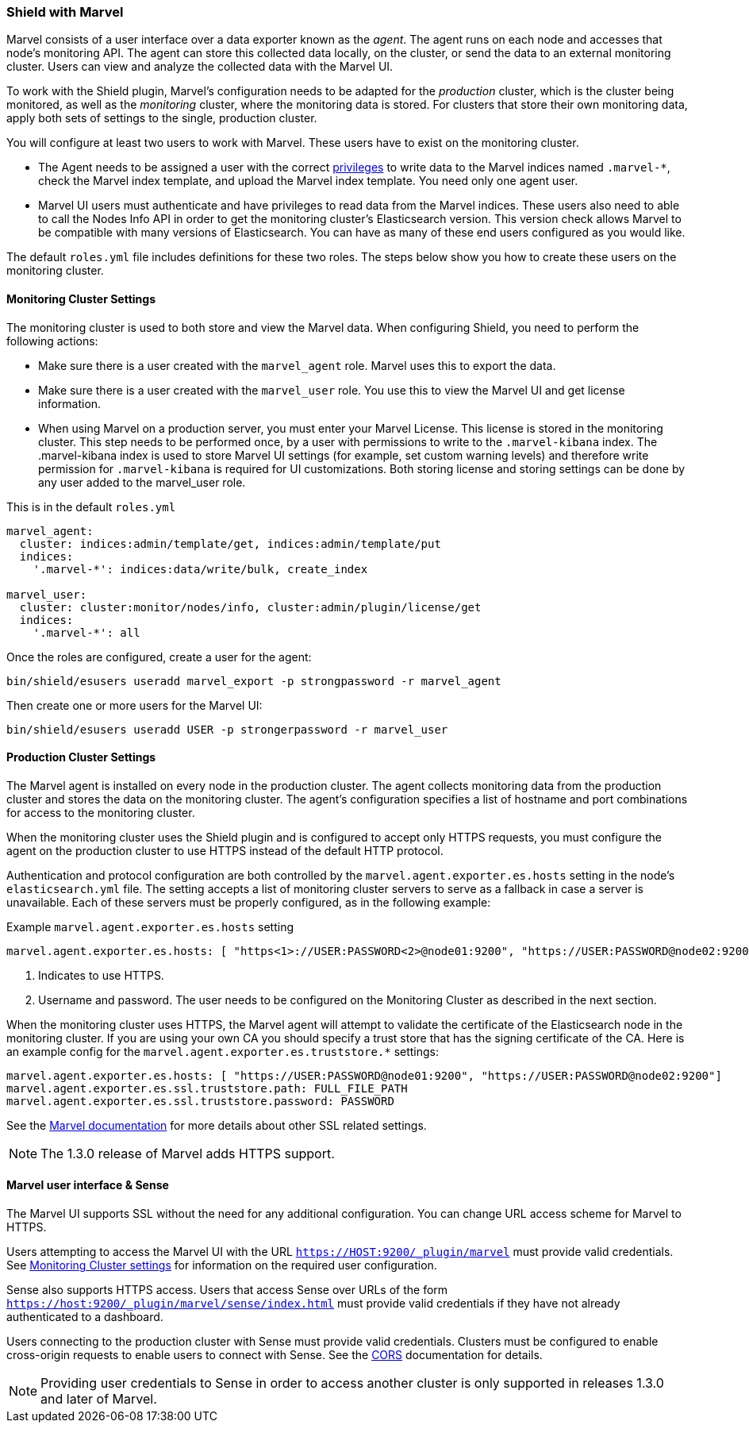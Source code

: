 [[marvel]]
=== Shield with Marvel

Marvel consists of a user interface over a data exporter known as the _agent_. The agent runs on each node and accesses 
that node's monitoring API. The agent can store this collected data locally, on the cluster, or send the data to an 
external monitoring cluster. Users can view and analyze the collected data with the Marvel UI.

To work with the Shield plugin, Marvel's configuration needs to be adapted for the _production_ cluster, which is the 
cluster being monitored, as well as the _monitoring_ cluster, where the monitoring data is stored. For clusters that 
store their own monitoring data, apply both sets of settings to the single, production cluster.

You will configure at least two users to work with Marvel.  These users have to exist on the monitoring cluster.

* The Agent needs to be assigned a user with the correct <<roles,privileges>> to write data to the Marvel indices
  named `.marvel-*`, check the Marvel index template, and upload the Marvel index template. You need only one agent user.
* Marvel UI users must authenticate and have privileges to read data from the Marvel indices. These users also 
  need to able to call the Nodes Info API in order to get the monitoring cluster's Elasticsearch version.  
  This version check allows Marvel to be compatible with many versions of Elasticsearch. You can have as many of 
  these end users configured as you would like.

The default `roles.yml` file includes definitions for these two roles.  The steps below show you how to create these
users on the monitoring cluster.

[[monitoring-cluster]]
==== Monitoring Cluster Settings

The monitoring cluster is used to both store and view the Marvel data. When configuring Shield, you need to perform the
following actions:

* Make sure there is a user created with the `marvel_agent` role. Marvel uses this to export the data.
* Make sure there is a user created with the `marvel_user` role. You use this to view the Marvel UI and get  license information.
* When using Marvel on a production server, you must enter your Marvel License. This license is stored in the
  monitoring cluster. This step needs to be performed once, by a user with permissions to write to the `.marvel-kibana` 
  index.  The .marvel-kibana index is used to store Marvel UI settings (for example, set custom warning levels) and 
  therefore write permission for `.marvel-kibana` is required for UI customizations. Both storing license and storing 
  settings can be done by any user added to the marvel_user role.

This is in the default `roles.yml`

[source,yaml]
--------------------------------------------------
marvel_agent:
  cluster: indices:admin/template/get, indices:admin/template/put
  indices:
    '.marvel-*': indices:data/write/bulk, create_index

marvel_user:
  cluster: cluster:monitor/nodes/info, cluster:admin/plugin/license/get
  indices:
    '.marvel-*': all
--------------------------------------------------

Once the roles are configured, create a user for the agent:

[source,shell]
--------------------------------------------------
bin/shield/esusers useradd marvel_export -p strongpassword -r marvel_agent
--------------------------------------------------

Then create one or more users for the Marvel UI:

[source,shell]
--------------------------------------------------
bin/shield/esusers useradd USER -p strongerpassword -r marvel_user
--------------------------------------------------


==== Production Cluster Settings

The Marvel agent is installed on every node in the production cluster. The agent collects monitoring data from the
production cluster and stores the data on the monitoring cluster. The agent's configuration specifies a list of 
hostname and port combinations for access to the monitoring cluster.

When the monitoring cluster uses the Shield plugin and is configured to accept only HTTPS requests, you must configure the agent
on the production cluster to use HTTPS instead of the default HTTP protocol.  

Authentication and protocol configuration are both controlled by the `marvel.agent.exporter.es.hosts` setting in the
node's `elasticsearch.yml` file. The setting accepts a list of monitoring cluster servers to serve as a fallback 
in case a server is unavailable. Each of these servers must be properly configured, as in the following example:

Example `marvel.agent.exporter.es.hosts` setting
[source,yaml]
-------------------------------------------------------------------------------------------------------------------
marvel.agent.exporter.es.hosts: [ "https<1>://USER:PASSWORD<2>@node01:9200", "https://USER:PASSWORD@node02:9200"]
-------------------------------------------------------------------------------------------------------------------

<1> Indicates to use HTTPS.
<2> Username and password. The user needs to be configured on the Monitoring Cluster as described in the next section.

When the monitoring cluster uses HTTPS, the Marvel agent will attempt to validate the certificate of the Elasticsearch 
node in the monitoring cluster.  If you are using your own CA you should specify a trust store that has the signing 
certificate of the CA.  Here is an example config for the `marvel.agent.exporter.es.truststore.*` settings:

[source,yaml]
-------------------------------------------------------------------------------------------------------------
marvel.agent.exporter.es.hosts: [ "https://USER:PASSWORD@node01:9200", "https://USER:PASSWORD@node02:9200"]
marvel.agent.exporter.es.ssl.truststore.path: FULL_FILE_PATH
marvel.agent.exporter.es.ssl.truststore.password: PASSWORD
-------------------------------------------------------------------------------------------------------------

See the http://www.elastic.co/guide/en/marvel/current/configuration.html[Marvel documentation] for more details about
other SSL related settings.

NOTE: The 1.3.0 release of Marvel adds HTTPS support.

==== Marvel user interface & Sense

The Marvel UI supports SSL without the need for any additional configuration. You can change URL access scheme for Marvel to 
HTTPS.

Users attempting to access the Marvel UI with the URL `https://HOST:9200/_plugin/marvel` must provide valid 
credentials. See <<monitoring-cluster,Monitoring Cluster settings>> for information on the required user configuration.

Sense also supports HTTPS access. Users that access Sense over URLs of the form 
`https://host:9200/_plugin/marvel/sense/index.html` must provide valid credentials if they have not already 
authenticated to a dashboard.

Users connecting to the production cluster with Sense must provide valid credentials. Clusters must be configured to
enable cross-origin requests to enable users to connect with Sense. See the <<cors, CORS>> documentation for details.

NOTE: Providing user credentials to Sense in order to access another cluster is only supported in releases 1.3.0 and 
later of Marvel.
